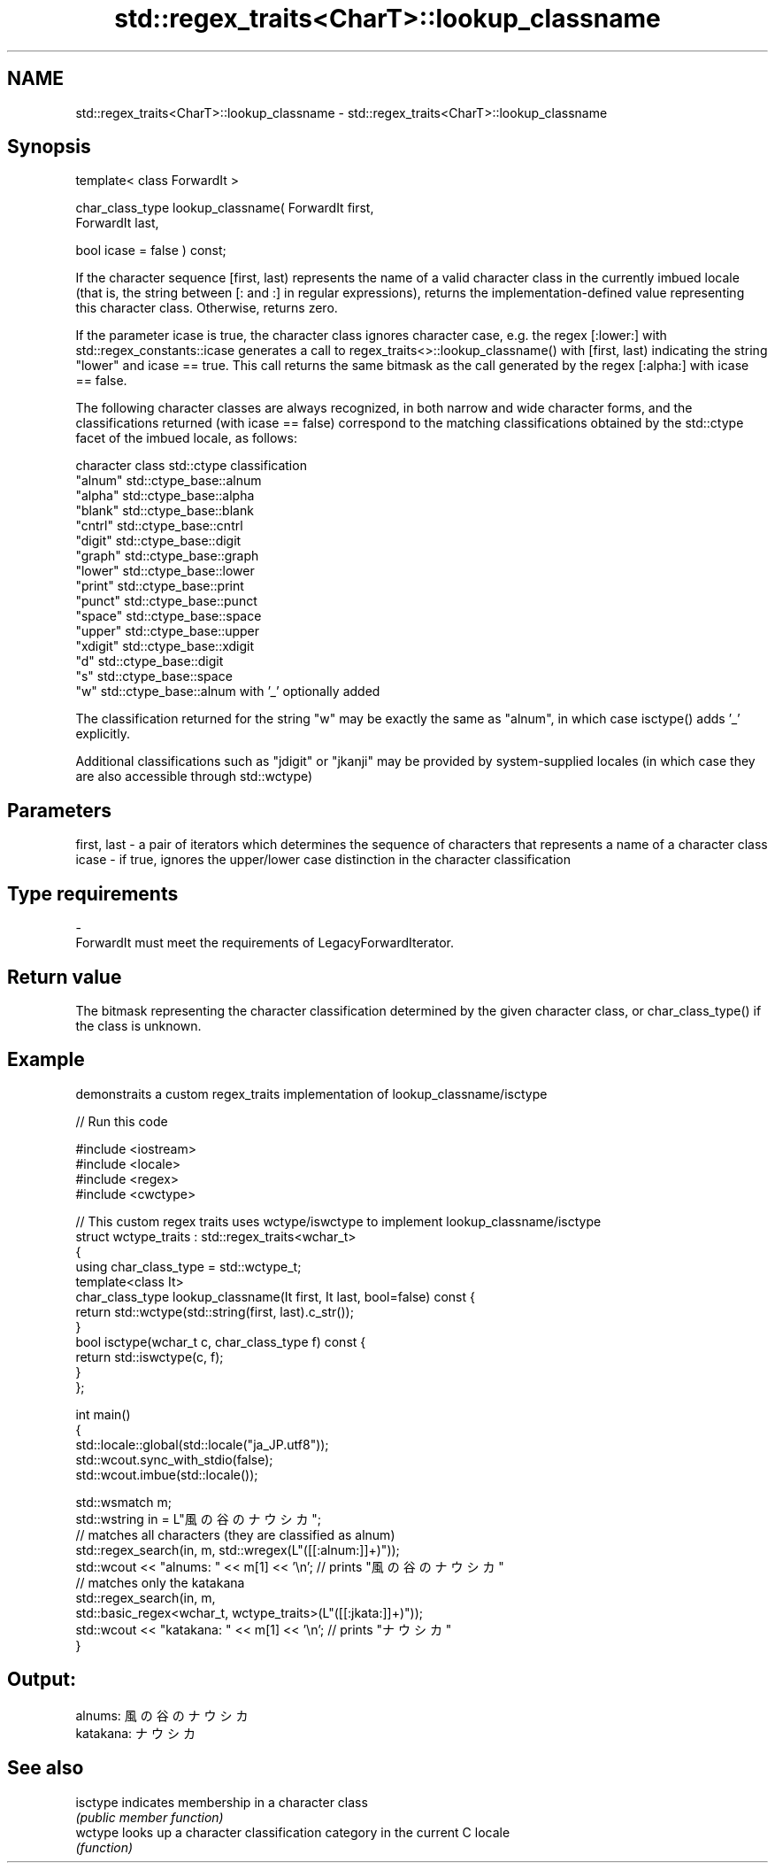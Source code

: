 .TH std::regex_traits<CharT>::lookup_classname 3 "2020.03.24" "http://cppreference.com" "C++ Standard Libary"
.SH NAME
std::regex_traits<CharT>::lookup_classname \- std::regex_traits<CharT>::lookup_classname

.SH Synopsis
   template< class ForwardIt >

   char_class_type lookup_classname( ForwardIt first,
   ForwardIt last,

   bool icase = false ) const;

   If the character sequence [first, last) represents the name of a valid character class in the currently imbued locale (that is, the string between [: and :] in regular expressions), returns the implementation-defined value representing this character class. Otherwise, returns zero.

   If the parameter icase is true, the character class ignores character case, e.g. the regex [:lower:] with std::regex_constants::icase generates a call to regex_traits<>::lookup_classname() with [first, last) indicating the string "lower" and icase == true. This call returns the same bitmask as the call generated by the regex [:alpha:] with icase == false.

   The following character classes are always recognized, in both narrow and wide character forms, and the classifications returned (with icase == false) correspond to the matching classifications obtained by the std::ctype facet of the imbued locale, as follows:

   character class std::ctype classification
   "alnum"         std::ctype_base::alnum
   "alpha"         std::ctype_base::alpha
   "blank"         std::ctype_base::blank
   "cntrl"         std::ctype_base::cntrl
   "digit"         std::ctype_base::digit
   "graph"         std::ctype_base::graph
   "lower"         std::ctype_base::lower
   "print"         std::ctype_base::print
   "punct"         std::ctype_base::punct
   "space"         std::ctype_base::space
   "upper"         std::ctype_base::upper
   "xdigit"        std::ctype_base::xdigit
   "d"             std::ctype_base::digit
   "s"             std::ctype_base::space
   "w"             std::ctype_base::alnum with '_' optionally added

   The classification returned for the string "w" may be exactly the same as "alnum", in which case isctype() adds '_' explicitly.

   Additional classifications such as "jdigit" or "jkanji" may be provided by system-supplied locales (in which case they are also accessible through std::wctype)

.SH Parameters

   first, last - a pair of iterators which determines the sequence of characters that represents a name of a character class
   icase       - if true, ignores the upper/lower case distinction in the character classification
.SH Type requirements
   -
   ForwardIt must meet the requirements of LegacyForwardIterator.

.SH Return value

   The bitmask representing the character classification determined by the given character class, or char_class_type() if the class is unknown.

.SH Example

   demonstraits a custom regex_traits implementation of lookup_classname/isctype

   
// Run this code

 #include <iostream>
 #include <locale>
 #include <regex>
 #include <cwctype>

 // This custom regex traits uses wctype/iswctype to implement lookup_classname/isctype
 struct wctype_traits : std::regex_traits<wchar_t>
 {
     using char_class_type = std::wctype_t;
     template<class It>
     char_class_type lookup_classname(It first, It last, bool=false) const {
         return std::wctype(std::string(first, last).c_str());
     }
     bool isctype(wchar_t c, char_class_type f) const {
         return std::iswctype(c, f);
     }
 };

 int main()
 {
     std::locale::global(std::locale("ja_JP.utf8"));
     std::wcout.sync_with_stdio(false);
     std::wcout.imbue(std::locale());

     std::wsmatch m;
     std::wstring in = L"風の谷のナウシカ";
     // matches all characters (they are classified as alnum)
     std::regex_search(in, m, std::wregex(L"([[:alnum:]]+)"));
     std::wcout << "alnums: " << m[1] << '\\n'; // prints "風の谷のナウシカ"
     // matches only the katakana
     std::regex_search(in, m,
                       std::basic_regex<wchar_t, wctype_traits>(L"([[:jkata:]]+)"));
     std::wcout << "katakana: " << m[1] << '\\n'; // prints "ナウシカ"
 }

.SH Output:

 alnums: 風の谷のナウシカ
 katakana: ナウシカ

.SH See also

   isctype indicates membership in a character class
           \fI(public member function)\fP
   wctype  looks up a character classification category in the current C locale
           \fI(function)\fP
